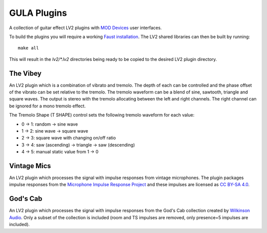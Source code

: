 GULA Plugins
------------

A collection of guitar effect LV2 plugins with `MOD Devices`_ user interfaces.

To build the plugins you will require a working `Faust installation`_. The LV2
shared libraries can then be built by running::

  make all

This will result in the `lv2/*.lv2` directories being ready to be copied to the
desired LV2 plugin directory.

The Vibey
=========

An LV2 plugin which is a combination of vibrato and tremolo. The depth of
each can be controlled and the phase offset of the vibrato can be set
relative to the tremolo. The tremolo waveform can be a blend of sine,
sawtooth, triangle and square waves. The output is stereo with the tremolo
allocating between the left and right channels. The right channel can be
ignored for a mono tremolo effect.

The Tremolo Shape (T SHAPE) control sets the following tremolo waveform
for each value:

* 0 -> 1: random -> sine wave
* 1 -> 2: sine wave -> square wave
* 2 -> 3: square wave with changing on/off ratio
* 3 -> 4: saw (ascending) -> triangle -> saw (descending)
* 4 -> 5: manual static value from 1 -> 0

Vintage Mics
============

An LV2 plugin which processes the signal with impulse responses from vintage microphones.
The plugin packages impulse responses from the
`Microphone Impulse Response Project`_ and these impulses are licensed as `CC BY-SA 4.0`_.

God's Cab
=========

An LV2 plugin which processes the signal with impulse responses from the
God's Cab collection created by `Wilkinson Audio`_. Only a subset of the
collection is included (room and TS impulses are removed,
only presence=5 impulses are included).

.. _Faust installation: https://faust.grame.fr/doc/manual/index.html#compiling-and-installing-the-faust-compiler
.. _MOD Devices: https://www.moddevices.com/
.. _Microphone Impulse Response Project: http://micirp.blogspot.com/
.. _CC BY-SA 4.0: https://creativecommons.org/licenses/by-sa/4.0/
.. _Wilkinson Audio: https://wilkinsonaudio.com/
